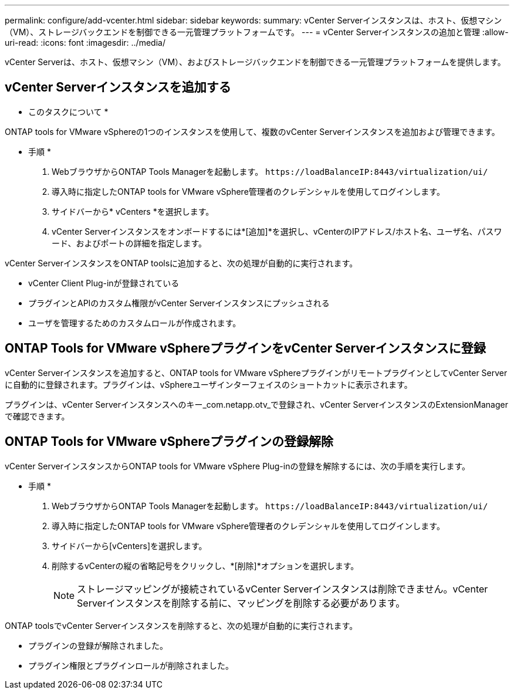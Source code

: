 ---
permalink: configure/add-vcenter.html 
sidebar: sidebar 
keywords:  
summary: vCenter Serverインスタンスは、ホスト、仮想マシン（VM）、ストレージバックエンドを制御できる一元管理プラットフォームです。 
---
= vCenter Serverインスタンスの追加と管理
:allow-uri-read: 
:icons: font
:imagesdir: ../media/


[role="lead"]
vCenter Serverは、ホスト、仮想マシン（VM）、およびストレージバックエンドを制御できる一元管理プラットフォームを提供します。



== vCenter Serverインスタンスを追加する

* このタスクについて *

ONTAP tools for VMware vSphereの1つのインスタンスを使用して、複数のvCenter Serverインスタンスを追加および管理できます。

* 手順 *

. WebブラウザからONTAP Tools Managerを起動します。 `\https://loadBalanceIP:8443/virtualization/ui/`
. 導入時に指定したONTAP tools for VMware vSphere管理者のクレデンシャルを使用してログインします。
. サイドバーから* vCenters *を選択します。
. vCenter Serverインスタンスをオンボードするには*[追加]*を選択し、vCenterのIPアドレス/ホスト名、ユーザ名、パスワード、およびポートの詳細を指定します。


vCenter ServerインスタンスをONTAP toolsに追加すると、次の処理が自動的に実行されます。

* vCenter Client Plug-inが登録されている
* プラグインとAPIのカスタム権限がvCenter Serverインスタンスにプッシュされる
* ユーザを管理するためのカスタムロールが作成されます。




== ONTAP Tools for VMware vSphereプラグインをvCenter Serverインスタンスに登録

vCenter Serverインスタンスを追加すると、ONTAP tools for VMware vSphereプラグインがリモートプラグインとしてvCenter Serverに自動的に登録されます。プラグインは、vSphereユーザインターフェイスのショートカットに表示されます。

プラグインは、vCenter Serverインスタンスへのキー_com.netapp.otv_で登録され、vCenter ServerインスタンスのExtensionManagerで確認できます。



== ONTAP Tools for VMware vSphereプラグインの登録解除

vCenter ServerインスタンスからONTAP tools for VMware vSphere Plug-inの登録を解除するには、次の手順を実行します。

* 手順 *

. WebブラウザからONTAP Tools Managerを起動します。 `\https://loadBalanceIP:8443/virtualization/ui/`
. 導入時に指定したONTAP tools for VMware vSphere管理者のクレデンシャルを使用してログインします。
. サイドバーから[vCenters]を選択します。
. 削除するvCenterの縦の省略記号をクリックし、*[削除]*オプションを選択します。
+

NOTE: ストレージマッピングが接続されているvCenter Serverインスタンスは削除できません。vCenter Serverインスタンスを削除する前に、マッピングを削除する必要があります。



ONTAP toolsでvCenter Serverインスタンスを削除すると、次の処理が自動的に実行されます。

* プラグインの登録が解除されました。
* プラグイン権限とプラグインロールが削除されました。

